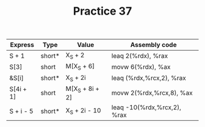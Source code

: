#+TITLE: Practice 37


| Express   | Type   | Value           | Assembly code               |
|-----------+--------+-----------------+-----------------------------|
| S + 1     | short* | X_S + 2         | leaq 2(%rdx), %rax          |
| S[3]      | short  | M[X_S + 6]      | movw 6(%rdx), %ax           |
| &S[i]     | short* | X_S + 2i        | leaq (%rdx,%rcx,2), %rax    |
| S[4i + 1] | short  | M[X_S + 8i + 2] | movw 2(%rdx,%rcx,8), %ax    |
| S + i - 5 | short* | X_S + 2i - 10   | leaq -10(%rdx,%rcx,2), %rax |
